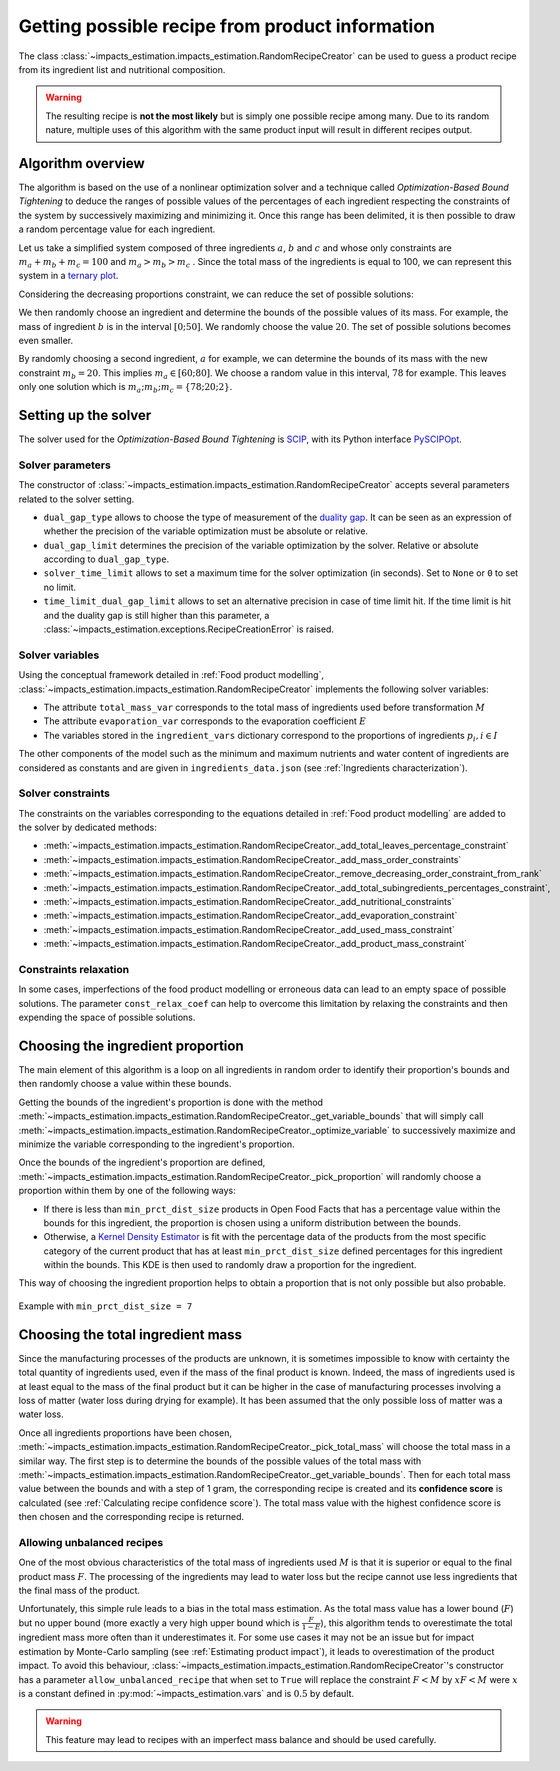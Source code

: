 Getting possible recipe from product information
================================================

The class :class:`~impacts_estimation.impacts_estimation.RandomRecipeCreator` can be used to guess a product recipe from its ingredient list and nutritional composition.

.. warning::
    The resulting recipe is **not the most likely** but is simply one possible recipe among many. Due to its random nature, multiple uses of this algorithm with the same product input will result in different recipes output.

Algorithm overview
------------------

The algorithm is based on the use of a nonlinear optimization solver and a technique called *Optimization-Based Bound Tightening* to deduce the ranges of possible values of the percentages of each ingredient respecting the constraints of the system by successively maximizing and minimizing it.
Once this range has been delimited, it is then possible to draw a random percentage value for each ingredient.

Let us take a simplified system composed of three ingredients :math:`a`, :math:`b` and :math:`c` and whose only constraints are :math:`m_a+m_b+m_c=100` and :math:`m_a > m_b > m_c` . Since the total mass of the ingredients is equal to 100, we can represent this system in a `ternary plot <https://en.wikipedia.org/wiki/Ternary_plot>`_.

.. image:: /_static/ternary_diagram_1.svg
    :width: 300
    :align: center

Considering the decreasing proportions constraint, we can reduce the set of possible solutions:

.. image:: /_static/ternary_diagram_2.svg
    :width: 300
    :align: center

We then randomly choose an ingredient and determine the bounds of the possible values of its mass. For example, the mass of ingredient :math:`b` is in the interval :math:`[0; 50]`. We randomly choose the value :math:`20`. The set of possible solutions becomes even smaller.

.. image:: /_static/ternary_diagram_3.svg
    :width: 300
    :align: center

By randomly choosing a second ingredient, :math:`a` for example, we can determine the bounds of its mass with the new constraint :math:`m_b = 20`. This implies :math:`m_a ∈ [60; 80]`. We choose a random value in this interval, :math:`78` for example. This leaves only one solution which is :math:`{m_a ; m_b ; m_c } = \{78; 20; 2\}`.

.. image:: /_static/ternary_diagram_4.svg
    :width: 300
    :align: center

Setting up the solver
---------------------

The solver used for the *Optimization-Based Bound Tightening* is `SCIP <https://www.scipopt.org/>`_, with its Python interface `PySCIPOpt <https://github.com/scipopt/PySCIPOpt>`_.

Solver parameters
+++++++++++++++++

The constructor of :class:`~impacts_estimation.impacts_estimation.RandomRecipeCreator` accepts several parameters related to the solver setting.

* ``dual_gap_type`` allows to choose the type of measurement of the `duality gap <https://en.wikipedia.org/wiki/Duality_gap>`_. It can be seen as an expression of whether the precision of the variable optimization must be absolute or relative.
* ``dual_gap_limit`` determines the precision of the variable optimization by the solver. Relative or absolute according to ``dual_gap_type``.
* ``solver_time_limit`` allows to set a maximum time for the solver optimization (in seconds). Set to ``None`` or ``0`` to set no limit.
* ``time_limit_dual_gap_limit`` allows to set an alternative precision in case of time limit hit. If the time limit is hit and the duality gap is still higher than this parameter, a :class:`~impacts_estimation.exceptions.RecipeCreationError` is raised.

Solver variables
++++++++++++++++

Using the conceptual framework detailed in :ref:`Food product modelling`, :class:`~impacts_estimation.impacts_estimation.RandomRecipeCreator` implements the following solver variables:

* The attribute ``total_mass_var`` corresponds to the total mass of ingredients used before transformation :math:`M`
* The attribute ``evaporation_var`` corresponds to the evaporation coefficient :math:`E`
* The variables stored in the ``ingredient_vars`` dictionary correspond to the proportions of ingredients :math:`p_i, i \in I`

The other components of the model such as the minimum and maximum nutrients and water content of ingredients are considered as constants and are given in ``ingredients_data.json`` (see :ref:`Ingredients characterization`).

Solver constraints
++++++++++++++++++

The constraints on the variables corresponding to the equations detailed in :ref:`Food product modelling` are added to the solver by dedicated methods:

* :meth:`~impacts_estimation.impacts_estimation.RandomRecipeCreator._add_total_leaves_percentage_constraint`
* :meth:`~impacts_estimation.impacts_estimation.RandomRecipeCreator._add_mass_order_constraints`
* :meth:`~impacts_estimation.impacts_estimation.RandomRecipeCreator._remove_decreasing_order_constraint_from_rank`
* :meth:`~impacts_estimation.impacts_estimation.RandomRecipeCreator._add_total_subingredients_percentages_constraint`,
* :meth:`~impacts_estimation.impacts_estimation.RandomRecipeCreator._add_nutritional_constraints`
* :meth:`~impacts_estimation.impacts_estimation.RandomRecipeCreator._add_evaporation_constraint`
* :meth:`~impacts_estimation.impacts_estimation.RandomRecipeCreator._add_used_mass_constraint`
* :meth:`~impacts_estimation.impacts_estimation.RandomRecipeCreator._add_product_mass_constraint`

Constraints relaxation
++++++++++++++++++++++

In some cases, imperfections of the food product modelling or erroneous data can lead to an empty space of possible solutions. The parameter ``const_relax_coef`` can help to overcome this limitation by relaxing the constraints and then expending the space of possible solutions.

Choosing the ingredient proportion
----------------------------------

The main element of this algorithm is a loop on all ingredients in random order to identify their proportion's bounds and then randomly choose a value within these bounds.

Getting the bounds of the ingredient's proportion is done with the method :meth:`~impacts_estimation.impacts_estimation.RandomRecipeCreator._get_variable_bounds` that will simply call :meth:`~impacts_estimation.impacts_estimation.RandomRecipeCreator._optimize_variable` to successively maximize and minimize the variable corresponding to the ingredient's proportion.

Once the bounds of the ingredient's proportion are defined, :meth:`~impacts_estimation.impacts_estimation.RandomRecipeCreator._pick_proportion` will randomly choose a proportion within them by one of the following ways:

* If there is less than ``min_prct_dist_size`` products in Open Food Facts that has a percentage value within the bounds for this ingredient, the proportion is chosen using a uniform distribution between the bounds.
* Otherwise, a `Kernel Density Estimator <https://en.wikipedia.org/wiki/Kernel_density_estimation>`_ is fit with the percentage data of the products from the most specific category of the current product that has at least ``min_prct_dist_size`` defined percentages for this ingredient within the bounds. This KDE is then used to randomly draw a proportion for the ingredient.

This way of choosing the ingredient proportion helps to obtain a proportion that is not only possible but also probable.

.. figure:: /_static/ingredients_proportion_choice.svg
    :width: 1000
    :align: center
    :alt: Ingredients proportion choice

    Example with ``min_prct_dist_size = 7``

Choosing the total ingredient mass
----------------------------------

Since the manufacturing processes of the products are unknown, it is sometimes impossible to know with certainty the total quantity of ingredients used, even if the mass of the final product is known. Indeed, the mass of ingredients used is at least equal to the mass of the final product but it can be higher in the case of manufacturing processes involving a loss of matter (water loss during drying for example). It has been assumed that the only possible loss of matter was a water loss.

Once all ingredients proportions have been chosen, :meth:`~impacts_estimation.impacts_estimation.RandomRecipeCreator._pick_total_mass` will choose the total mass in a similar way. The first step is to determine the bounds of the possible values of the total mass with :meth:`~impacts_estimation.impacts_estimation.RandomRecipeCreator._get_variable_bounds`. Then for each total mass value between the bounds and with a step of 1 gram, the corresponding recipe is created and its **confidence score** is calculated (see :ref:`Calculating recipe confidence score`). The total mass value with the highest confidence score is then chosen and the corresponding recipe is returned.

.. figure:: /_static/total_mass_choice.svg
    :width: 300
    :align: center
    :alt: Total mass choice

Allowing unbalanced recipes
+++++++++++++++++++++++++++

One of the most obvious characteristics of the total mass of ingredients used :math:`M` is that it is superior or equal to the final product mass :math:`F`. The processing of the ingredients may lead to water loss but the recipe cannot use less ingredients that the final mass of the product.

Unfortunately, this simple rule leads to a bias in the total mass estimation. As the total mass value has a lower bound (:math:`F`) but no upper bound (more exactly a very high upper bound which is :math:`\frac{F}{1-E}`), this algorithm tends to overestimate the total ingredient mass more often than it underestimates it. For some use cases it may not be an issue but for impact estimation by Monte-Carlo sampling (see :ref:`Estimating product impact`), it leads to overestimation of the product impact. To avoid this behaviour, :class:`~impacts_estimation.impacts_estimation.RandomRecipeCreator`'s constructor has a parameter ``allow_unbalanced_recipe`` that when set to ``True`` will replace the constraint :math:`F<M` by :math:`xF<M` were :math:`x` is a constant defined in :py:mod:`~impacts_estimation.vars` and is :math:`0.5` by default.

.. warning::
    This feature may lead to recipes with an imperfect mass balance and should be used carefully.